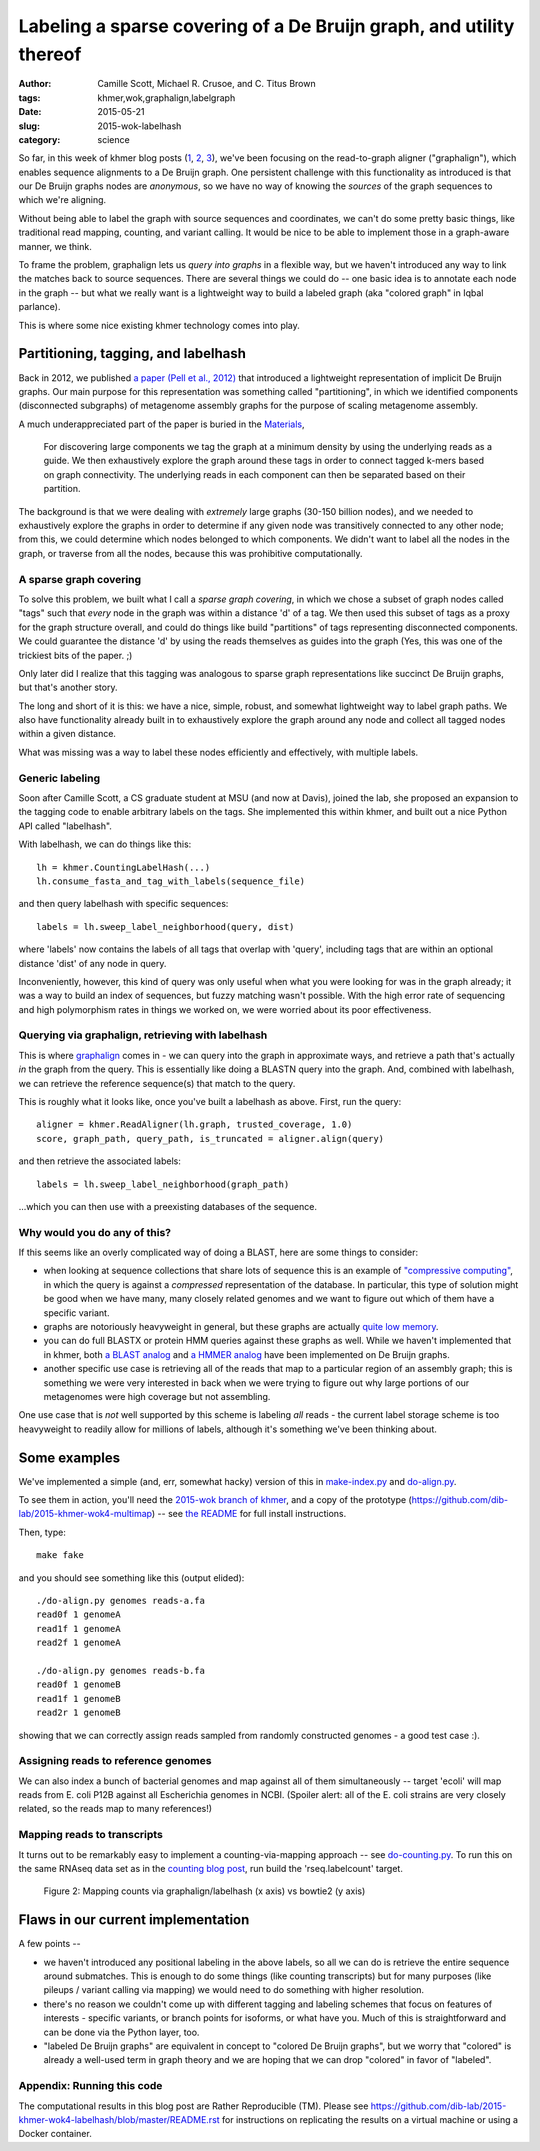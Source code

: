 Labeling a sparse covering of a De Bruijn graph, and utility thereof
####################################################################

:author: Camille Scott, Michael R. Crusoe, and \C. Titus Brown
:tags: khmer,wok,graphalign,labelgraph
:date: 2015-05-21
:slug: 2015-wok-labelhash
:category: science

So far, in this week of khmer blog posts (`1
<http://ivory.idyll.org/blog/2015-wok-error-correction.html>`__, `2
<http://ivory.idyll.org/blog/2015-wok-variant-calling.html>`__, `3
<http://ivory.idyll.org/blog/2015-wok-counting.html>`__), we've been
focusing on the read-to-graph aligner ("graphalign"), which enables
sequence alignments to a De Bruijn graph.  One persistent challenge
with this functionality as introduced is that our De Bruijn graphs
nodes are *anonymous*, so we have no way of knowing the *sources*
of the graph sequences to which we're aligning.

Without being able to label the graph with source sequences and
coordinates, we can't do some pretty basic things, like traditional
read mapping, counting, and variant calling.  It would be nice to
be able to implement those in a graph-aware manner, we think.

To frame the problem, graphalign lets us *query into graphs* in a
flexible way, but we haven't introduced any way to link the matches
back to source sequences.  There are several things we could do -- one
basic idea is to annotate each node in the graph -- but what we really
want is a lightweight way to build a labeled graph (aka "colored
graph" in Iqbal parlance).

This is where some nice existing khmer technology comes into play.

Partitioning, tagging, and labelhash
------------------------------------

Back in 2012, we published `a paper (Pell et al., 2012)
<http://www.pnas.org/content/109/33/13272.full>`__ that introduced a
lightweight representation of implicit De Bruijn graphs.  Our main
purpose for this representation was something called "partitioning",
in which we identified components (disconnected subgraphs) of metagenome
assembly graphs for the purpose of scaling metagenome assembly.

A much underappreciated part of the paper is buried in the `Materials <http://www.pnas.org/content/109/33/13272.full#sec-12>`__,

    For discovering large components we tag the graph at a minimum
    density by using the underlying reads as a guide. We then
    exhaustively explore the graph around these tags in order to
    connect tagged k-mers based on graph connectivity. The underlying
    reads in each component can then be separated based on their
    partition.

The background is that we were dealing with *extremely* large graphs
(30-150 billion nodes), and we needed to exhaustively explore the
graphs in order to determine if any given node was transitively
connected to any other node; from this, we could determine which nodes
belonged to which components. We didn't want to label all the nodes in
the graph, or traverse from all the nodes, because this was
prohibitive computationally.

A sparse graph covering
~~~~~~~~~~~~~~~~~~~~~~~

To solve this problem, we built what I call a *sparse graph covering*,
in which we chose a subset of graph nodes called "tags" such that
*every* node in the graph was within a distance 'd' of a tag.  We then
used this subset of tags as a proxy for the graph structure overall,
and could do things like build "partitions" of tags representing
disconnected components.  We could guarantee the distance 'd' by using
the reads themselves as guides into the graph (Yes, this was one of
the trickiest bits of the paper. ;)

Only later did I realize that this tagging was analogous to sparse
graph representations like succinct De Bruijn graphs, but that's
another story.

The long and short of it is this: we have a nice, simple, robust, and
somewhat lightweight way to label graph paths.  We also have functionality
already built in to exhaustively explore the graph around any node
and collect all tagged nodes within a given distance.

What was missing was a way to label these nodes efficiently and effectively,
with multiple labels.

Generic labeling
~~~~~~~~~~~~~~~~

Soon after Camille Scott, a CS graduate student at MSU (and now at
Davis), joined the lab, she proposed an expansion to the tagging code
to enable arbitrary labels on the tags.  She implemented this within
khmer, and built out a nice Python API called "labelhash".

With labelhash, we can do things like this::

    lh = khmer.CountingLabelHash(...)
    lh.consume_fasta_and_tag_with_labels(sequence_file)

and then query labelhash with specific sequences::

    labels = lh.sweep_label_neighborhood(query, dist)

where 'labels' now contains the labels of all tags that overlap with
'query', including tags that are within an optional distance 'dist' of
any node in query.

Inconveniently, however, this kind of query was only useful when what
you were looking for was in the graph already; it was a way to build
an index of sequences, but fuzzy matching wasn't possible.  With the
high error rate of sequencing and high polymorphism rates in things we
worked on, we were worried about its poor effectiveness.

Querying via graphalign, retrieving with labelhash
~~~~~~~~~~~~~~~~~~~~~~~~~~~~~~~~~~~~~~~~~~~~~~~~~~

This is where `graphalign
<http://ivory.idyll.org/blog/2015-wok-error-correction.html>`__ comes
in - we can query into the graph in approximate ways, and retrieve a
path that's actually *in* the graph from the query.  This is
essentially like doing a BLASTN query into the graph.  And, combined
with labelhash, we can retrieve the reference sequence(s) that match
to the query.

This is roughly what it looks like, once you've built a labelhash as above.
First, run the query::

      aligner = khmer.ReadAligner(lh.graph, trusted_coverage, 1.0)
      score, graph_path, query_path, is_truncated = aligner.align(query)

and then retrieve the associated labels::

      labels = lh.sweep_label_neighborhood(graph_path)

...which you can then use with a preexisting databases of the sequence.

Why would you do any of this?
~~~~~~~~~~~~~~~~~~~~~~~~~~~~~

If this seems like an overly complicated way of doing a BLAST, here
are some things to consider:

* when looking at sequence collections that share lots of sequence
  this is an example of `"compressive computing"
  <http://bioinformatics.oxfordjournals.org/content/29/13/i283.full>`__,
  in which the query is against a *compressed* representation of the
  database.  In particular, this type of solution might be good when
  we have many, many closely related genomes and we want to figure out
  which of them have a specific variant.

* graphs are notoriously heavyweight in general, but these graphs are
  actually `quite low memory
  <www.pnas.org/content/109/33/13272.full>`__.

* you can do full BLASTX or protein HMM queries against these graphs
  as well.  While we haven't implemented that in khmer, both `a BLAST
  analog <alcovna.genouest.org/blastgraph/>`__ and `a HMMER analog
  <https://github.com/rdpstaff/Xander-HMMgs>`__ have been implemented
  on De Bruijn graphs.

* another specific use case is retrieving all of the reads that map to
  a particular region of an assembly graph; this is something we were
  very interested in back when we were trying to figure out why large
  portions of our metagenomes were high coverage but not assembling.

One use case that is *not* well supported by this scheme is labeling
*all* reads - the current label storage scheme is too heavyweight
to readily allow for millions of labels, although it's something we've
been thinking about.

Some examples
-------------

We've implemented a simple (and, err, somewhat hacky) version of this
in `make-index.py
<https://github.com/dib-lab/2015-khmer-wok4-multimap/blob/master/make-index.py>`__
and `do-align.py
<https://github.com/dib-lab/2015-khmer-wok4-multimap/blob/master/do-align.py>`__.

To see them in action, you'll need the `2015-wok branch of khmer
<https://github.com/dib-lab/khmer/tree/2015-wok>`__, and a copy of the
prototype (https://github.com/dib-lab/2015-khmer-wok4-multimap) -- see
`the README <https://github.com/dib-lab/2015-khmer-wok4-multimap/blob/master/README.rst>`__ for full install instructions.

Then, type::

   make fake

and you should see something like this (output elided)::

   ./do-align.py genomes reads-a.fa
   read0f 1 genomeA
   read1f 1 genomeA
   read2f 1 genomeA

   ./do-align.py genomes reads-b.fa
   read0f 1 genomeB
   read1f 1 genomeB
   read2r 1 genomeB

showing that we can correctly assign reads sampled from randomly constructed
genomes - a good test case :).

Assigning reads to reference genomes
~~~~~~~~~~~~~~~~~~~~~~~~~~~~~~~~~~~~

We can also index a bunch of bacterial genomes and map against all of
them simultaneously -- target 'ecoli' will map reads from E. coli P12B
against all Escherichia genomes in NCBI.  (Spoiler alert: all of the
E. coli strains are very closely related, so the reads map to many
references!)

Mapping reads to transcripts
~~~~~~~~~~~~~~~~~~~~~~~~~~~~

It turns out to be remarkably easy to implement a counting-via-mapping
approach -- see `do-counting.py
<https://github.com/dib-lab/2015-khmer-wok4-multimap/blob/master/do-counting.py>`__.
To run this on the same RNAseq data set as in the `counting blog post
<http://ivory.idyll.org/blog/2015-wok-counting.html>`__, run build the
'rseq.labelcount' target.

.. figure:: https://raw.githubusercontent.com/dib-lab/2015-khmer-wok4-multimap/master/fig1.png
   :width: 60%

   Figure 2: Mapping counts via graphalign/labelhash (x axis) vs bowtie2 (y axis)

Flaws in our current implementation
-----------------------------------

A few points --

* we haven't introduced any positional labeling in the above labels,
  so all we can do is retrieve the entire sequence around submatches.
  This is enough to do some things (like counting transcripts) but for
  many purposes (like pileups / variant calling via mapping) we would
  need to do something with higher resolution.

* there's no reason we couldn't come up with different tagging and labeling
  schemes that focus on features of interests - specific variants, or
  branch points for isoforms, or what have you.  Much of this is
  straightforward and can be done via the Python layer, too.

* "labeled De Bruijn graphs" are equivalent in concept to "colored De
  Bruijn graphs", but we worry that "colored" is already a well-used
  term in graph theory and we are hoping that we can drop "colored"
  in favor of "labeled".

Appendix: Running this code
~~~~~~~~~~~~~~~~~~~~~~~~~~~

The computational results in this blog post are Rather Reproducible
(TM).  Please see
https://github.com/dib-lab/2015-khmer-wok4-labelhash/blob/master/README.rst
for instructions on replicating the results on a virtual machine or
using a Docker container.
